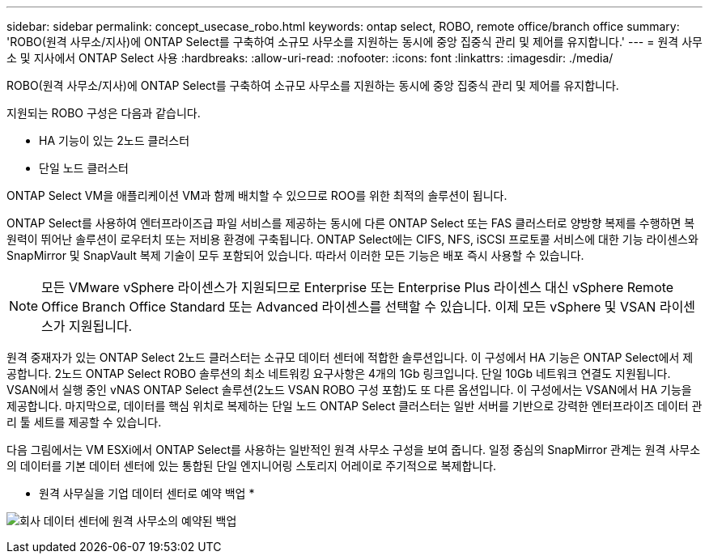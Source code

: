 ---
sidebar: sidebar 
permalink: concept_usecase_robo.html 
keywords: ontap select, ROBO, remote office/branch office 
summary: 'ROBO(원격 사무소/지사)에 ONTAP Select를 구축하여 소규모 사무소를 지원하는 동시에 중앙 집중식 관리 및 제어를 유지합니다.' 
---
= 원격 사무소 및 지사에서 ONTAP Select 사용
:hardbreaks:
:allow-uri-read: 
:nofooter: 
:icons: font
:linkattrs: 
:imagesdir: ./media/


[role="lead"]
ROBO(원격 사무소/지사)에 ONTAP Select를 구축하여 소규모 사무소를 지원하는 동시에 중앙 집중식 관리 및 제어를 유지합니다.

지원되는 ROBO 구성은 다음과 같습니다.

* HA 기능이 있는 2노드 클러스터
* 단일 노드 클러스터


ONTAP Select VM을 애플리케이션 VM과 함께 배치할 수 있으므로 ROO를 위한 최적의 솔루션이 됩니다.

ONTAP Select를 사용하여 엔터프라이즈급 파일 서비스를 제공하는 동시에 다른 ONTAP Select 또는 FAS 클러스터로 양방향 복제를 수행하면 복원력이 뛰어난 솔루션이 로우터치 또는 저비용 환경에 구축됩니다. ONTAP Select에는 CIFS, NFS, iSCSI 프로토콜 서비스에 대한 기능 라이센스와 SnapMirror 및 SnapVault 복제 기술이 모두 포함되어 있습니다. 따라서 이러한 모든 기능은 배포 즉시 사용할 수 있습니다.


NOTE: 모든 VMware vSphere 라이센스가 지원되므로 Enterprise 또는 Enterprise Plus 라이센스 대신 vSphere Remote Office Branch Office Standard 또는 Advanced 라이센스를 선택할 수 있습니다. 이제 모든 vSphere 및 VSAN 라이센스가 지원됩니다.

원격 중재자가 있는 ONTAP Select 2노드 클러스터는 소규모 데이터 센터에 적합한 솔루션입니다. 이 구성에서 HA 기능은 ONTAP Select에서 제공합니다. 2노드 ONTAP Select ROBO 솔루션의 최소 네트워킹 요구사항은 4개의 1Gb 링크입니다. 단일 10Gb 네트워크 연결도 지원됩니다. VSAN에서 실행 중인 vNAS ONTAP Select 솔루션(2노드 VSAN ROBO 구성 포함)도 또 다른 옵션입니다. 이 구성에서는 VSAN에서 HA 기능을 제공합니다. 마지막으로, 데이터를 핵심 위치로 복제하는 단일 노드 ONTAP Select 클러스터는 일반 서버를 기반으로 강력한 엔터프라이즈 데이터 관리 툴 세트를 제공할 수 있습니다.

다음 그림에서는 VM ESXi에서 ONTAP Select를 사용하는 일반적인 원격 사무소 구성을 보여 줍니다. 일정 중심의 SnapMirror 관계는 원격 사무소의 데이터를 기본 데이터 센터에 있는 통합된 단일 엔지니어링 스토리지 어레이로 주기적으로 복제합니다.

* 원격 사무실을 기업 데이터 센터로 예약 백업 *

image:ROBO_01.jpg["회사 데이터 센터에 원격 사무소의 예약된 백업"]
